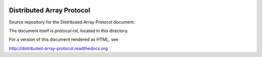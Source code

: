 .. image:: https://travis-ci.org/enthought/distributed-array-protocol.png?branch=master
   :target: https://travis-ci.org/enthought/distributed-array-protocol

Distributed Array Protocol
==========================

Source repository for the Distributed Array Protocol document.

The document itself is `protocol.rst`, located in this directory.

For a version of this document rendered as HTML, see

http://distributed-array-protocol.readthedocs.org
